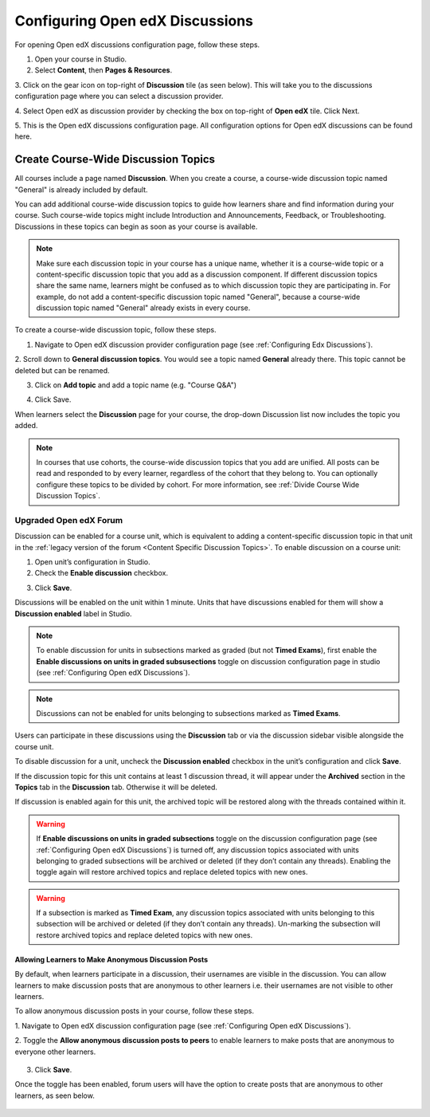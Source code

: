 .. _Configuring Open edX Discussions:

################################
Configuring Open edX Discussions
################################

.. tags:: educator, how-to

For opening Open edX discussions configuration page, follow these steps.

1. Open your course in Studio.

2. Select **Content**, then **Pages & Resources**.

3. Click on the gear icon on top-right of **Discussion** tile (as seen below).
This will take you to the discussions configuration page where you can select
a discussion provider.

.. image:: /_images/educator_how_tos/Discussion_tile_in_pages_and_resources.png
  :width: 300
  :alt: Appearance of Discussion tile in Pages & Resources.

4. Select Open edX as discussion provider by checking the box on top-right of **Open edX**
tile. Click Next.

.. image:: /_images/educator_how_tos/Tile_for_edx_discussion_provider.png
  :width: 300
  :alt: Appearance of tile for Open edx discussion provider in configuration.

5. This is the Open edX discussions configuration page. All configuration options
for Open edX discussions can be found here.

.. image:: /_images/educator_how_tos/edx_discussions_configurations_page.png
  :width: 300
  :alt: Appearance of Open edX discussions configurations page.

.. _Create CourseWide Discussion Topics:

************************************
Create Course-Wide Discussion Topics
************************************

All courses include a page named **Discussion**. When you create a course, a
course-wide discussion topic named "General" is already included by default.

You can add additional course-wide discussion topics to guide how learners
share and find information during your course. Such course-wide topics might
include Introduction and Announcements, Feedback, or Troubleshooting.
Discussions in these topics can begin as soon as your course is available.

.. note:: Make sure each discussion topic in your course has a unique name,
   whether it is a course-wide topic or a content-specific discussion topic
   that you add as a discussion component. If different discussion topics
   share the same name, learners might be confused as to which discussion
   topic they are participating in. For example, do not add a content-specific
   discussion topic named "General", because a course-wide discussion topic
   named "General" already exists in every course.

To create a course-wide discussion topic, follow these steps.

1. Navigate to Open edX discussion provider configuration page (see :ref:`Configuring Edx Discussions`).

2. Scroll down to **General discussion topics**. You would see a topic named **General**
already there. This topic cannot be deleted but can be renamed.

.. image:: /_images/educator_how_tos/General_discussion_topics_edx_discussions.png
  :width: 300
  :alt: A topic named General will already exist in General discussion topics.

3. Click on **Add topic** and add a topic name (e.g. "Course Q&A")

.. image:: /_images/educator_how_tos/Add_general_topic_name_edx_discussions.png
  :width: 300
  :alt: Adding general topic name.

4. Click Save.

When learners select the **Discussion** page for your course, the drop-down
Discussion list now includes the topic you added.

.. image:: /_images/educator_how_tos/New_general_discussion_topic.png
  :width: 300
  :alt: A new topic named Course Q&A in the list of discussion topics.

.. note:: In courses that use cohorts, the course-wide discussion topics that
   you add are unified. All posts can be read and responded to by every
   learner, regardless of the cohort that they belong to. You can optionally
   configure these topics to be divided by cohort. For more information, see
   :ref:`Divide Course Wide Discussion Topics`.


Upgraded Open edX Forum
=======================

Discussion can be enabled for a course unit, which is equivalent to adding
a content-specific discussion topic in that unit in the :ref:`legacy version of
the forum <Content Specific Discussion Topics>`. To enable discussion on a course unit:

1. Open unit’s configuration in Studio.

2. Check the **Enable discussion** checkbox.

.. image:: /_images/educator_how_tos/enable-discussion.png
  :width: 700
  :align: center
  :alt: Toggle switches for anonymous posts in Open edX discussions configuration.

3. Click **Save**.

Discussions will be enabled on the unit within 1 minute. Units that have
discussions enabled for them will show a **Discussion enabled** label in Studio.

.. image:: /_images/educator_how_tos/discussion-enabled.png
  :width: 700
  :align: center
  :alt: Toggle switches for anonymous posts in Open edX discussions configuration.

.. note:: To enable discussion for units in subsections marked as graded (but
  not **Timed Exams**), first enable the **Enable discussions on units in graded
  subsusections** toggle on discussion configuration page in studio (see :ref:`Configuring Open edX Discussions`).

.. note:: Discussions can not be enabled for units belonging to subsections marked
  as **Timed Exams**.

Users can participate in these discussions using the **Discussion** tab or via the
discussion sidebar visible alongside the course unit.

.. image:: /_images/educator_how_tos/discussion-sidebar.png
  :width: 300
  :align: center
  :alt: Toggle switches for anonymous posts in Open edX discussions configuration.
To disable discussion for a unit, uncheck the **Discussion enabled** checkbox in the
unit’s configuration and click **Save**.

If the discussion topic for this unit contains at least 1 discussion thread, it
will appear under the **Archived** section in the **Topics** tab in the **Discussion**
tab. Otherwise it will be deleted.

If discussion is enabled again for this unit, the archived topic will be restored along
with the threads contained within it.

.. image:: /_images/educator_how_tos/archived.png
  :width: 300
  :height: 400
  :alt: Toggle switches for anonymous posts in Open edX discussions configuration.

.. warning:: If **Enable discussions on units in graded subsections** toggle on
  the discussion configuration page (see :ref:`Configuring Open edX Discussions`) is turned
  off, any discussion topics associated with units belonging to graded subsections
  will be archived or deleted (if they don’t contain any threads). Enabling the
  toggle again will restore archived topics and replace deleted topics with new ones.

.. warning:: If a subsection is marked as **Timed Exam**, any discussion topics associated
  with units belonging to this subsection will be archived or deleted (if they don’t
  contain any threads). Un-marking the subsection will restore archived topics and
  replace deleted topics with new ones.


.. _Anonymous_posts:

Allowing Learners to Make Anonymous Discussion Posts
****************************************************

By default, when learners participate in a discussion, their usernames are
visible in the discussion. You can allow learners to make discussion posts
that are anonymous to other learners i.e. their usernames are not visible
to other learners.

To allow anonymous discussion posts in your course, follow these steps.

1. Navigate to Open edX discussion configuration page
(see :ref:`Configuring Open edX Discussions`).

2. Toggle the **Allow anonymous discussion posts to peers** to enable learners to
make posts that are anonymous to everyone other learners.

 .. image:: /_images/educator_how_tos/anonymous-posting.png
  :width: 400
  :alt: Toggle switches for anonymous posts in Open edX discussions configuration.

3. Click **Save**.

Once the toggle has been enabled, forum users will have the option to create posts
that are anonymous to other learners, as seen below.

 .. image:: /_images/educator_how_tos/post-anonymously.png
  :width: 600
  :align: center
  :alt: Options for anonymous posting while creating a post.

.. seealso::
 :class: dropdown

 :ref:`Discussions` (concept)

  